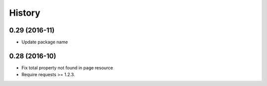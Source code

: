 .. :changelog:

History
-------

0.29 (2016-11)
++++++++++++++++++

* Update package name


0.28 (2016-10)
++++++++++++++++++

* Fix total property not found in page resource
* Require requests >= 1.2.3.
